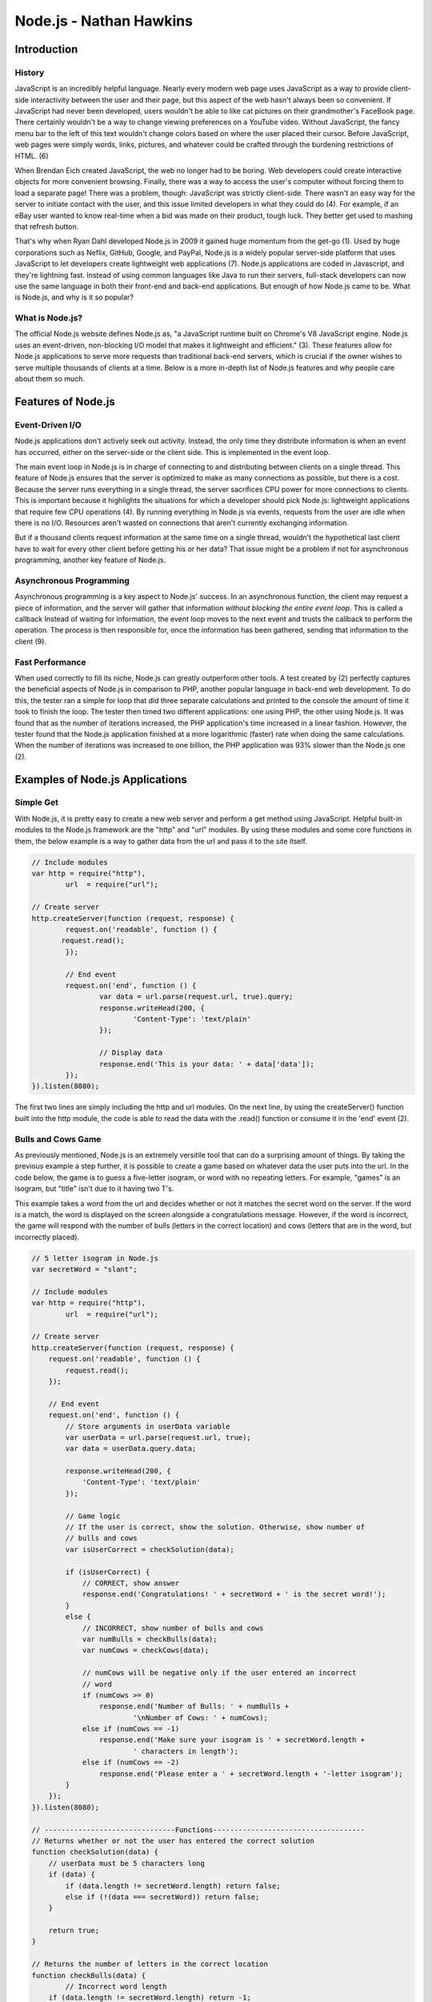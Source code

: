 Node.js - Nathan Hawkins
========================

.. image:: img/nodejs_title.png
	:align: center

Introduction
------------
History
~~~~~~~
JavaScript is an incredibly helpful language. Nearly every modern web page uses 
JavaScript as a way to provide client-side interactivity between the user and 
their page, but this aspect of the web hasn't always been so convenient. If 
JavaScript had never been developed, users wouldn't be able to like cat pictures 
on their grandmother's FaceBook page. There certainly wouldn't be a way to change 
viewing preferences on a YouTube video. Without JavaScript, the fancy menu bar to 
the left of this text wouldn't change colors based on where the user placed their 
cursor. Before JavaScript, web pages were simply words, links, pictures, and 
whatever could be crafted through the burdening restrictions of HTML. (6)

When Brendan Eich created JavaScript, the web no longer had to be boring. Web 
developers could create interactive objects for more convenient browsing. Finally, 
there was a way to access the user's computer without forcing them to load a 
separate page! There was a problem, though: JavaScript was strictly client-side. 
There wasn't an easy way for the server to initiate contact with the user, and 
this issue limited developers in what they could do (4). For example, if an eBay 
user wanted to know real-time when a bid was made on their product, tough luck. 
They better get used to mashing that refresh button.

That's why when Ryan Dahl developed Node.js in 2009 it gained huge momentum from 
the get-go (1). Used by huge corporations such as Neflix, GitHub, Google, and 
PayPal, Node.js is a widely popular server-side platform that uses JavaScript to 
let developers create lightweight web applications (7). Node.js applications are 
coded in Javascript, and they're lightning fast. Instead of using common languages 
like Java to run their servers, full-stack developers can now use the same 
language in both their front-end and back-end applications. But enough of how 
Node.js came to be. What is Node.js, and why is it so popular?

What is Node.js?
~~~~~~~~~~~~~~~~
The official Node.js website defines Node.js as, "a JavaScript runtime built on 
Chrome's V8 JavaScript engine. Node.js uses an event-driven, non-blocking I/O 
model that makes it lightweight and efficient." (3). These features allow for 
Node.js applications to serve more requests than traditional back-end servers, 
which is crucial if the owner wishes to serve multiple thousands of clients at a 
time. Below is a more in-depth list of Node.js features and why people care about 
them so much.

Features of Node.js
-------------------
Event-Driven I/O
~~~~~~~~~~~~~~~~
Node.js applications don't actively seek out activity. Instead, the only time they 
distribute information is when an event has occurred, either on the server-side or 
the client side. This is implemented in the event loop. 

The main event loop in Node.js is in charge of connecting to and distributing 
between clients on a single thread. This feature of Node.js ensures that the 
server is optimized to make as many connections as possible, but there is a cost. 
Because the server runs everything in a single thread, the server sacrifices CPU 
power for more connections to clients. This is important because it highlights the 
situations for which a developer should pick Node.js: lightweight applications 
that require few CPU operations (4). By running everything in Node.js via events, 
requests from the user are idle when there is no I/O. Resources aren't wasted on 
connections that aren't currently exchanging information.

But if a thousand clients request information at the same time on a single thread, 
wouldn't the hypothetical last client have to wait for every other client before 
getting his or her data? That issue might be a problem if not for asynchronous 
programming, another key feature of Node.js.

Asynchronous Programming
~~~~~~~~~~~~~~~~~~~~~~~~
Asynchronous programming is a key aspect to Node.js' success. In an asynchronous 
function, the client may request a piece of information, and the server will 
gather that information *without blocking the entire event loop*. This is called a 
callback Instead of waiting for information, the event loop moves to the next 
event and trusts the callback to perform the operation. The process is then 
responsible for, once the information has been gathered, sending that information 
to the client (9).

Fast Performance
~~~~~~~~~~~~~~~~
When used correctly to fill its niche, Node.js can greatly outperform other tools.
A test created by (2) perfectly captures the beneficial aspects of Node.js in 
comparison to PHP, another popular language in back-end web development. To do 
this, the tester ran a simple for loop that did three separate calculations and 
printed to the console the amount of time it took to finish the loop. The tester 
then timed two different applications: one using PHP, the other using Node.js. It 
was found that as the number of iterations increased, the PHP application's time 
increased in a linear fashion. However, the tester found that the Node.js 
application finished at a more logarithmic (faster) rate when doing the same 
calculations. When the number of iterations was increased to one billion, the PHP 
application was 93% slower than the Node.js one (2).

Examples of Node.js Applications
--------------------------------
Simple Get
~~~~~~~~~~
With Node.js, it is pretty easy to create a new web server and perform a get 
method using JavaScript. Helpful built-in modules to the Node.js framework are the 
"http" and "url" modules. By using these modules and some core functions in them, 
the below example is a way to gather data from the url and pass it to the site 
itself. 

.. code-block :: JavaScript

	// Include modules
	var http = require("http"),
		url  = require("url");

	// Create server
	http.createServer(function (request, response) { 
		request.on('readable', function () {
	       request.read();
	  	});

	  	// End event
		request.on('end', function () { 
			var data = url.parse(request.url, true).query; 
			response.writeHead(200, { 
				'Content-Type': 'text/plain' 
			}); 

			// Display data
			response.end('This is your data: ' + data['data']); 
		}); 
	}).listen(8080);

The first two lines are simply including the http and url modules. On the next 
line, by using the createServer() function built into the http module, the code is 
able to read the data with the .read() function or consume it in the 'end' event 
(2). 

Bulls and Cows Game
~~~~~~~~~~~~~~~~~~~
As previously mentioned, Node.js is an extremely versitile tool that can do a 
surprising amount of things. By taking the previous example a step further, it is 
possible to create a game based on whatever data the user puts into the url. In 
the code below, the game is to guess a five-letter isogram, or word with no 
repeating letters. For example, "games" is an isogram, but "title" isn't due to it 
having two T's. 

This example takes a word from the url and decides whether or not it matches the 
secret word on the server. If the word is a match, the word is displayed on the 
screen alongside a congratulations message. However, if the word is incorrect, the 
game will respond with the number of bulls (letters in the correct location) and 
cows (letters that are in the word, but incorrectly placed).

.. code-block :: JavaScript

	// 5 letter isogram in Node.js
	var secretWord = "slant";

	// Include modules
	var http = require("http"),
		url  = require("url");

	// Create server 
	http.createServer(function (request, response) {
	    request.on('readable', function () {
	        request.read();
	    });

	    // End event
	    request.on('end', function () {
	    	// Store arguments in userData variable
	        var userData = url.parse(request.url, true);
	        var data = userData.query.data;

	        response.writeHead(200, {
	            'Content-Type': 'text/plain'
	        });

	        // Game logic
	        // If the user is correct, show the solution. Otherwise, show number of
	        // bulls and cows
	        var isUserCorrect = checkSolution(data);

	        if (isUserCorrect) {
	            // CORRECT, show answer
	            response.end('Congratulations! ' + secretWord + ' is the secret word!');
	        }
	        else {
	            // INCORRECT, show number of bulls and cows
	            var numBulls = checkBulls(data);
	            var numCows = checkCows(data);

	            // numCows will be negative only if the user entered an incorrect
	            // word
	            if (numCows >= 0)
	            	response.end('Number of Bulls: ' + numBulls + 
	            		'\nNumber of Cows: ' + numCows);
	            else if (numCows == -1)
	            	response.end('Make sure your isogram is ' + secretWord.length + 
	            		' characters in length');
	            else if (numCows == -2)
	            	response.end('Please enter a ' + secretWord.length + '-letter isogram');
	        }
	    });
	}).listen(8080);

	// -------------------------------Functions------------------------------------
	// Returns whether or not the user has entered the correct solution
	function checkSolution(data) {
	    // userData must be 5 characters long
	    if (data) {
	    	if (data.length != secretWord.length) return false;
	    	else if (!(data === secretWord)) return false;
	    }

	    return true;
	}

	// Returns the number of letters in the correct location
	function checkBulls(data) {
		// Incorrect word length
	    if (data.length != secretWord.length) return -1;

	    // Correct word length. Count the number of correctly-placed letters
	    var numBulls = 0;

	    for (var i = 0; i < secretWord.length; i++) {
	        if (data[i] == secretWord[i]) numBulls++;
	    }

	    return numBulls;
	}

	// Returns the number of incorrectly placed letters in the word
	function checkCows(data) {
		// Incorrect word length
	    if (data.length != secretWord.length) return -1;

	    // Correct word length. Count the number of incorrectly-placed letters
	    var numCows = 0;
	    var lettersUsed = ['0', '0', '0', '0', '0'];

	    for (var i = 0; i < secretWord.length; i++) {
	        var char = data[i];
	        // Check to see if the letter has been used before
	        if (secretWord.includes(char) && !(char === secretWord[i]) &&
	        	!(lettersUsed.includes(char))) numCows++;

	        // Letter has been used already - not an isogram
	        if (lettersUsed.includes(char)) return -2;
	        lettersUsed[i] = char;
	    }

	    return numCows;
	}

Conclusion
----------

We're doing Node.js, 'cause it's awesome.

References
----------
1 - http://blog.training.com/2016/09/about-nodejs-and-why-you-should-add.html

2 - https://code.tutsplus.com/tutorials/nodejs-for-beginners--net-26314

3 - https://nodejs.org/en/

4 - https://www.toptal.com/nodejs/why-the-hell-would-i-use-node-js

5 - https://developers.google.com/v8/

6 - http://www.makeuseof.com/tag/what-is-javascript-and-can-the-internet-exist-without-it/

7 - https://www.coderfactoryacademy.edu.au/posts/top-8-sites-built-with-node-js

8 - https://developers.redhat.com/blog/2016/08/16/why-should-i-use-node-js-the-non-blocking-event-io-framework/

9 - https://softwareengineeringdaily.com/2015/08/02/how-does-node-js-work-asynchronously-without-multithreading/